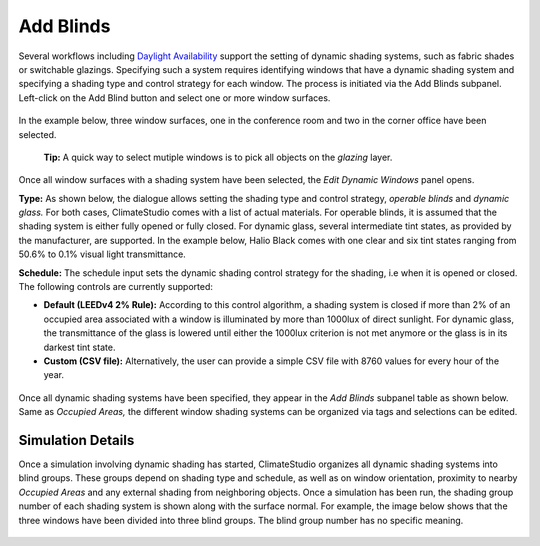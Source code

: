 
Add Blinds
================================================
Several workflows including `Daylight Availability`_  support the setting of dynamic shading systems, such as fabric shades or switchable glazings. Specifying such a system requires identifying windows that have a dynamic shading system and specifying a shading type and control strategy for each window. The process is initiated via the Add Blinds subpanel. Left-click on the Add Blind button and select one or more window surfaces.

.. _Daylight Availability: daylightAvailability.html



.. figure:: images/AddBlinds.jpg
   :width: 900px
   :align: center

In the example below, three window surfaces, one in the conference room and two in the corner office have been selected. 

	**Tip:** A quick way to select mutiple windows is to pick all objects on the *glazing* layer.

.. figure:: images/blinds1.png
   :width: 900px
   :align: center
   
Once all window surfaces with a shading system have been selected, the *Edit Dynamic Windows* panel opens. 

**Type:** As shown below, the dialogue allows setting the shading type and control strategy, *operable blinds* and *dynamic glass.* For both cases, ClimateStudio comes with a list of actual materials. For operable blinds, it is assumed that the shading system is either fully opened or fully closed. For dynamic glass, several intermediate tint states, as provided by the manufacturer, are supported. In the example below, Halio Black comes with one clear and six tint states ranging from 50.6% to 0.1% visual light transmittance.

**Schedule:** The schedule input sets the dynamic shading control strategy for the shading, i.e when it is opened or closed.  The following controls are currently supported:

- **Default (LEEDv4 2% Rule):** According to this control algorithm, a shading system is closed if more than 2% of an occupied area associated with a window is illuminated by more than 1000lux of direct sunlight. For dynamic glass, the transmittance of the glass is lowered until either the 1000lux criterion is not met anymore or the glass is in its darkest tint state.

- **Custom (CSV file):** Alternatively, the user can provide a simple CSV file with 8760 values for every hour of the year.  

.. figure:: images/blinds2.png
   :width: 900px
   :align: center
   
Once all dynamic shading systems have been specified, they appear in the *Add Blinds* subpanel table as shown below. Same as *Occupied Areas,* the different window shading systems can be organized via tags and selections can be edited.

.. figure:: images/blinds3.png
   :width: 900px
   :align: center
   
Simulation Details
--------------------
Once a simulation involving dynamic shading has started, ClimateStudio organizes all dynamic shading systems into blind groups. These groups depend on shading type and schedule, as well as on window orientation, proximity to nearby *Occupied Areas* and any external shading from neighboring objects. Once a simulation has been run, the shading group number of each shading system is shown along with the surface normal. For example, the image below shows that the three windows have been divided into three blind groups. The blind group number has no specific meaning.

.. figure:: images/blinds4.png
   :width: 900px
   :align: center









